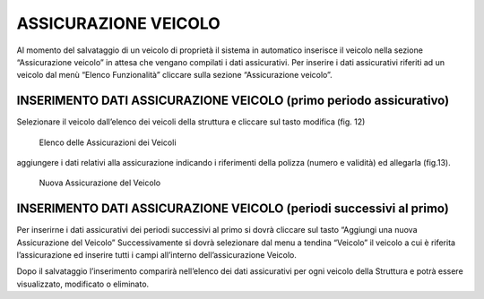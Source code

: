 ASSICURAZIONE VEICOLO
=====================

Al momento del salvataggio di un veicolo di proprietà il sistema in automatico inserisce il veicolo nella sezione “Assicurazione veicolo” in attesa che vengano compilati i dati assicurativi.
Per inserire i dati assicurativi riferiti ad un veicolo dal menù “Elenco Funzionalità” cliccare sulla sezione “Assicurazione veicolo”.

INSERIMENTO DATI ASSICURAZIONE VEICOLO (primo periodo assicurativo)
-------------------------------------------------------------------
Selezionare il veicolo dall’elenco dei veicoli della struttura e cliccare sul tasto modifica (fig. 12)

.. figure:: media/image13.png
	:alt: Elenco delle Assicurazioni dei Veicoli

   	Elenco delle Assicurazioni dei Veicoli

aggiungere i dati relativi alla assicurazione indicando i riferimenti della polizza (numero e validità) ed allegarla (fig.13).

.. figure:: media/image14.png
	:alt: Nuova Assicurazione del Veicolo

   	Nuova Assicurazione del Veicolo


INSERIMENTO DATI ASSICURAZIONE VEICOLO (periodi successivi al primo)
--------------------------------------------------------------------

Per inserirne i dati assicurativi dei periodi successivi al primo si dovrà cliccare sul tasto “Aggiungi una nuova Assicurazione del Veicolo”
Successivamente si dovrà selezionare dal menu a tendina “Veicolo” il veicolo a cui è riferita l’assicurazione ed inserire tutti i campi all’interno dell’assicurazione Veicolo.

Dopo il salvataggio l’inserimento comparirà nell’elenco dei dati assicurativi per ogni veicolo della Struttura e potrà essere visualizzato, modificato o eliminato.


